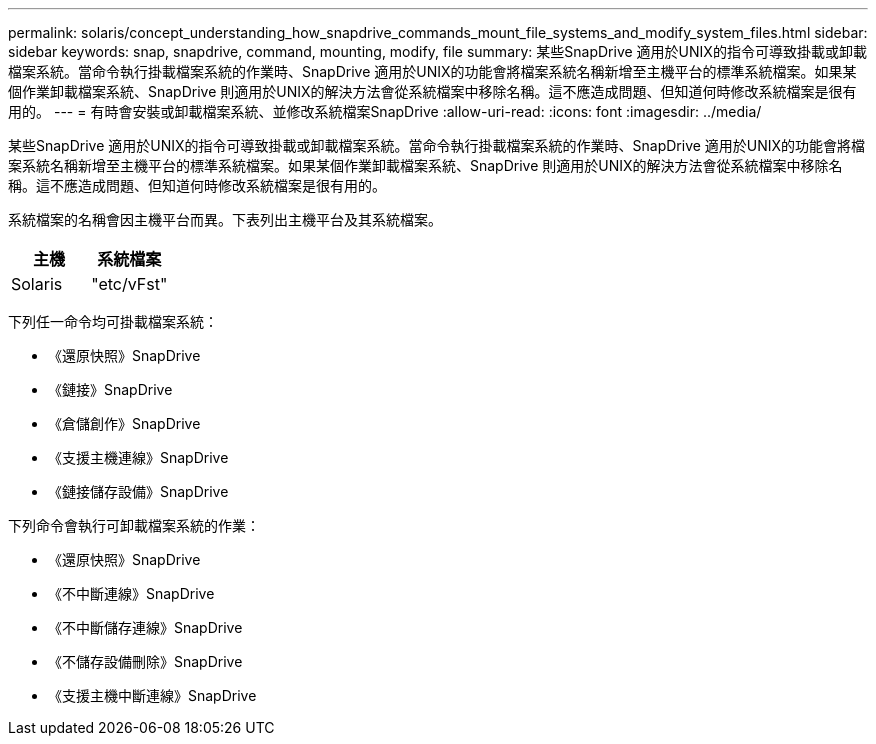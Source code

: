 ---
permalink: solaris/concept_understanding_how_snapdrive_commands_mount_file_systems_and_modify_system_files.html 
sidebar: sidebar 
keywords: snap, snapdrive, command, mounting, modify, file 
summary: 某些SnapDrive 適用於UNIX的指令可導致掛載或卸載檔案系統。當命令執行掛載檔案系統的作業時、SnapDrive 適用於UNIX的功能會將檔案系統名稱新增至主機平台的標準系統檔案。如果某個作業卸載檔案系統、SnapDrive 則適用於UNIX的解決方法會從系統檔案中移除名稱。這不應造成問題、但知道何時修改系統檔案是很有用的。 
---
= 有時會安裝或卸載檔案系統、並修改系統檔案SnapDrive
:allow-uri-read: 
:icons: font
:imagesdir: ../media/


[role="lead"]
某些SnapDrive 適用於UNIX的指令可導致掛載或卸載檔案系統。當命令執行掛載檔案系統的作業時、SnapDrive 適用於UNIX的功能會將檔案系統名稱新增至主機平台的標準系統檔案。如果某個作業卸載檔案系統、SnapDrive 則適用於UNIX的解決方法會從系統檔案中移除名稱。這不應造成問題、但知道何時修改系統檔案是很有用的。

系統檔案的名稱會因主機平台而異。下表列出主機平台及其系統檔案。

|===
| *主機* | *系統檔案* 


 a| 
Solaris
 a| 
"etc/vFst"

|===
下列任一命令均可掛載檔案系統：

* 《還原快照》SnapDrive
* 《鏈接》SnapDrive
* 《倉儲創作》SnapDrive
* 《支援主機連線》SnapDrive
* 《鏈接儲存設備》SnapDrive


下列命令會執行可卸載檔案系統的作業：

* 《還原快照》SnapDrive
* 《不中斷連線》SnapDrive
* 《不中斷儲存連線》SnapDrive
* 《不儲存設備刪除》SnapDrive
* 《支援主機中斷連線》SnapDrive

